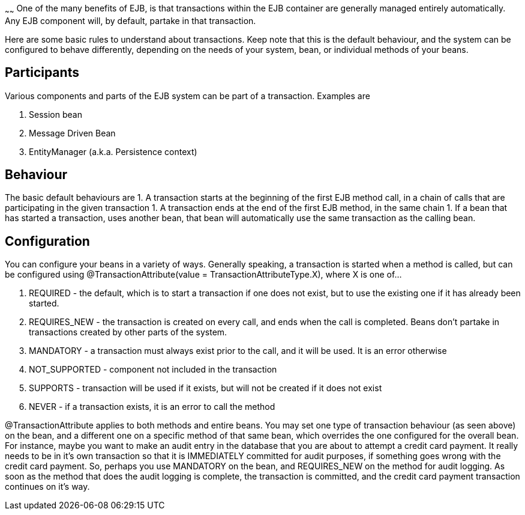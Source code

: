 :index-group: Unrevised
:type: page
:status: published
:title: Basics - Transactions
~~~~~~
One of the many benefits of EJB, is that
transactions within the EJB container are generally managed entirely
automatically. Any EJB component will, by default, partake in that
transaction.

Here are some basic rules to understand about transactions. Keep note
that this is the default behaviour, and the system can be configured to
behave differently, depending on the needs of your system, bean, or
individual methods of your beans.

== Participants

Various components and parts of the EJB system can be part of a
transaction. Examples are

[arabic]
. Session bean
. Message Driven Bean
. EntityManager (a.k.a. Persistence context)

== Behaviour

The basic default behaviours are 1. A transaction starts at the
beginning of the first EJB method call, in a chain of calls that are
participating in the given transaction 1. A transaction ends at the end
of the first EJB method, in the same chain 1. If a bean that has started
a transaction, uses another bean, that bean will automatically use the
same transaction as the calling bean.

== Configuration

You can configure your beans in a variety of ways. Generally speaking, a
transaction is started when a method is called, but can be configured
using @TransactionAttribute(value = TransactionAttributeType.X), where X
is one of...

[arabic]
. REQUIRED - the default, which is to start a transaction if one does
not exist, but to use the existing one if it has already been started.
. REQUIRES_NEW - the transaction is created on every call, and ends when
the call is completed. Beans don't partake in transactions created by
other parts of the system.
. MANDATORY - a transaction must always exist prior to the call, and it
will be used. It is an error otherwise
. NOT_SUPPORTED - component not included in the transaction
. SUPPORTS - transaction will be used if it exists, but will not be
created if it does not exist
. NEVER - if a transaction exists, it is an error to call the method

@TransactionAttribute applies to both methods and entire beans. You may
set one type of transaction behaviour (as seen above) on the bean, and a
different one on a specific method of that same bean, which overrides
the one configured for the overall bean. For instance, maybe you want to
make an audit entry in the database that you are about to attempt a
credit card payment. It really needs to be in it's own transaction so
that it is IMMEDIATELY committed for audit purposes, if something goes
wrong with the credit card payment. So, perhaps you use MANDATORY on the
bean, and REQUIRES_NEW on the method for audit logging. As soon as the
method that does the audit logging is complete, the transaction is
committed, and the credit card payment transaction continues on it's
way.
